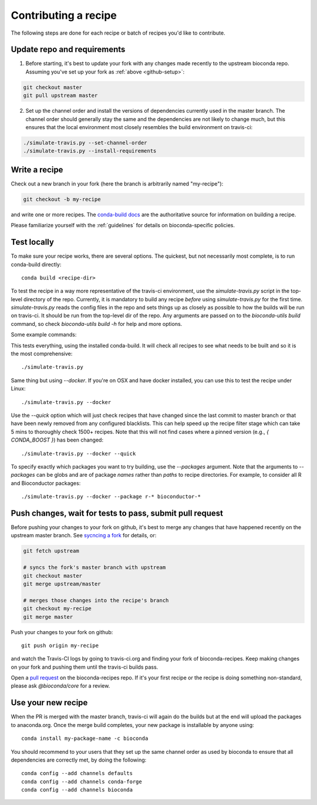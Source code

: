 Contributing a recipe
---------------------

The following steps are done for each recipe or batch of recipes you'd like to
contribute.

Update repo and requirements
~~~~~~~~~~~~~~~~~~~~~~~~~~~~

1. Before starting, it's best to update your fork with any changes made
   recently to the upstream bioconda repo. Assuming you've set up your fork as
   :ref:`above <github-setup>`:

.. code-block:: bash

    git checkout master
    git pull upstream master

2. Set up the channel order and install the versions of dependencies
   currently used in the master branch. The channel order should generally stay
   the same and the dependencies are not likely to change much, but this
   ensures that the local environment most closely resembles the build
   environment on travis-ci:

.. code-block:: bash

    ./simulate-travis.py --set-channel-order
    ./simulate-travis.py --install-requirements


Write a recipe
~~~~~~~~~~~~~~


Check out a new branch in your fork (here the branch is arbitrarily named "my-recipe"):

.. code-block:: bash

    git checkout -b my-recipe

and write one or more recipes. The `conda-build docs
<http://conda.pydata.org/docs/building/recipe.html>`_ are the authoritative
source for information on building a recipe.

Please familiarize yourself with the :ref:`guidelines` for details on
bioconda-specific policies.


.. _test-locally:

Test locally
~~~~~~~~~~~~
To make sure your recipe works, there are several options. The quickest, but
not necessarily most complete, is to run conda-build directly::

    conda build <recipe-dir>

To test the recipe in a way more representative of the travis-ci environment,
use the `simulate-travis.py` script in the top-level directory of the repo.
Currently, it is mandatory to build any recipe *before* using
`simulate-travis.py` for the first time. `simulate-travis.py` reads the config
files in the repo and sets things up as closely as possible to how the builds
will be run on travis-ci. It should be run from the top-level dir of the repo.
Any arguments are passed on to the `bioconda-utils build` command, so check
`bioconda-utils build -h` for help and more options.

Some example commands:

This tests everything, using the installed conda-build. It will check all
recipes to see what needs to be built and so it is the most comprehensive::

    ./simulate-travis.py

Same thing but using `--docker`. If you're on OSX and have docker installed,
you can use this to test the recipe under Linux::

    ./simulate-travis.py --docker

Use the `--quick` option which will just check recipes that have changed since
the last commit to master branch or that have been newly removed from any
configured blacklists. This can help speed up the recipe filter stage which can
take 5 mins to thoroughly check 1500+ recipes. Note that this will not find
cases where a pinned version (e.g., `{ CONDA_BOOST }`) has been changed::

    ./simulate-travis.py --docker --quick

To specify exactly which packages you want to try building, use the
`--packages` argument. Note that the arguments to `--packages` can be globs and
are of package *names* rather than *paths* to recipe directories. For example,
to consider all R and Bioconductor packages::

    ./simulate-travis.py --docker --package r-* bioconductor-*


.. seealso::

    See :ref:`reading-logs` for tips on finding the information you need from
    log files.

Push changes, wait for tests to pass, submit pull request
~~~~~~~~~~~~~~~~~~~~~~~~~~~~~~~~~~~~~~~~~~~~~~~~~~~~~~~~~

Before pushing your changes to your fork on github, it's best to merge any
changes that have happened recently on the upstream master branch. See
`sycncing a fork <https://help.github.com/articles/syncing-a-fork/>`_ for
details, or:

.. code-block:: bash

    git fetch upstream

    # syncs the fork's master branch with upstream
    git checkout master
    git merge upstream/master

    # merges those changes into the recipe's branch
    git checkout my-recipe
    git merge master


Push your changes to your fork on github::

    git push origin my-recipe


and watch the Travis-CI logs by going to travis-ci.org and finding your fork of
bioconda-recipes. Keep making changes on your fork and pushing them until the
travis-ci builds pass.

Open a `pull request <https://help.github.com/articles/about-pull-requests/>`_
on the bioconda-recipes repo. If it's your first recipe or the recipe is doing
something non-standard, please ask `@bioconda/core` for a review.

Use your new recipe
~~~~~~~~~~~~~~~~~~~

When the PR is merged with the master branch, travis-ci will again do the
builds but at the end will upload the packages to anaconda.org. Once the merge
build completes, your new package is installable by anyone using::

    conda install my-package-name -c bioconda

You should recommend to your users that they set up the same channel order as
used by bioconda to ensure that all dependencies are correctly met, by doing
the following::

    conda config --add channels defaults
    conda config --add channels conda-forge
    conda config --add channels bioconda
